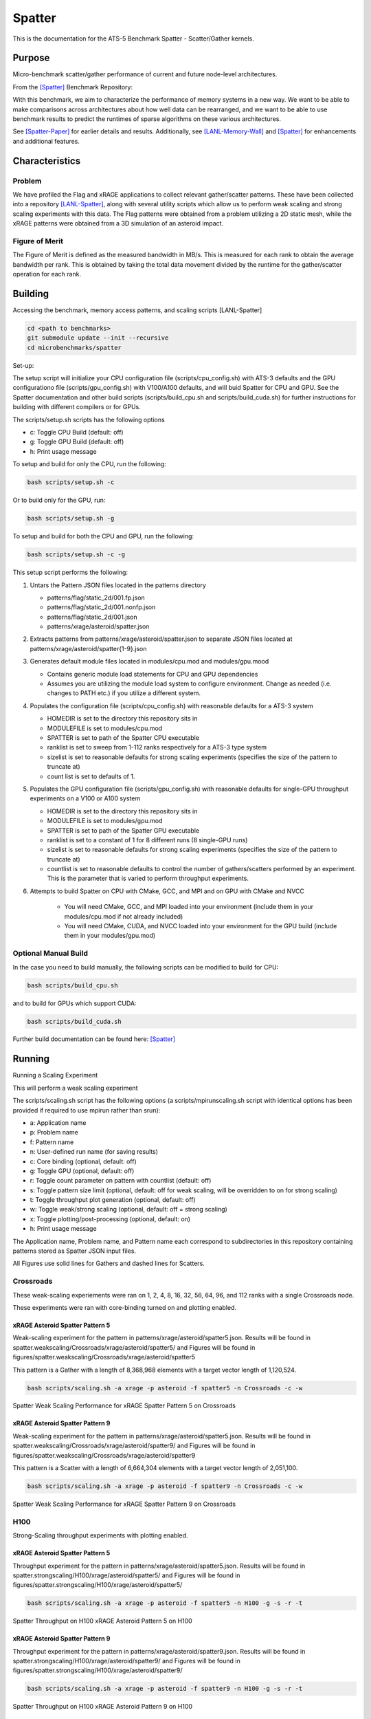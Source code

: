 *******
Spatter
*******

This is the documentation for the ATS-5 Benchmark Spatter - Scatter/Gather kernels. 


Purpose
=======

Micro-benchmark scatter/gather performance of current and future node-level architectures.

From the [Spatter]_ Benchmark Repository:

With this benchmark, we aim to characterize the performance of memory systems in a new way. We want to be able to make comparisons across architectures about how well data can be rearranged, and we want to be able to use benchmark results to predict the runtimes of sparse algorithms on these various architectures.

See [Spatter-Paper]_ for earlier details and results. Additionally, see [LANL-Memory-Wall]_ and [Spatter]_ for enhancements and additional features.

Characteristics
===============


Problem
-------

We have profiled the Flag and xRAGE applications to collect relevant gather/scatter patterns. These have been collected into a repository [LANL-Spatter]_, along with several utility scripts which allow us to perform weak scaling and strong scaling experiments with this data. The Flag patterns were obtained from a problem utilizing a 2D static mesh, while the xRAGE patterns were obtained from a 3D simulation of an asteroid impact.

Figure of Merit
---------------

The Figure of Merit is defined as the measured bandwidth in MB/s. This is measured for each rank to obtain the average bandwidth per rank. This is obtained by taking the total data movement divided by the runtime for the gather/scatter operation for each rank.

Building
========

Accessing the benchmark, memory access patterns, and scaling scripts [LANL-Spatter]

.. code-block:: bash

   cd <path to benchmarks>
   git submodule update --init --recursive
   cd microbenchmarks/spatter

..

Set-up:

The setup script will initialize your CPU configuration file (scripts/cpu_config.sh) with ATS-3 defaults and the GPU configurationo file (scripts/gpu_config.sh) with V100/A100 defaults, and will buid Spatter for CPU and GPU. See the Spatter documentation and other build scripts (scripts/build_cpu.sh and scripts/build_cuda.sh) for further instructions for building with different compilers or for GPUs.

The scripts/setup.sh scripts has the following options

* c: Toggle CPU Build (default: off)
* g: Toggle GPU Build (default: off)
* h: Print usage message

To setup and build for only the CPU, run the following:

.. code-block:: bash

   bash scripts/setup.sh -c

..


Or to build only for the GPU, run:

.. code-block:: bash

   bash scripts/setup.sh -g

..


To setup and build for both the CPU and GPU, run the following:

.. code-block:: bash

    bash scripts/setup.sh -c -g

..

This setup script performs the following:

#. Untars the Pattern JSON files located in the patterns directory

   * patterns/flag/static_2d/001.fp.json

   * patterns/flag/static_2d/001.nonfp.json

   * patterns/flag/static_2d/001.json

   * patterns/xrage/asteroid/spatter.json

#. Extracts patterns from patterns/xrage/asteroid/spatter.json to separate JSON files located at patterns/xrage/asteroid/spatter{1-9}.json

#. Generates default module files located in modules/cpu.mod and modules/gpu.mood

   * Contains generic module load statements for CPU and GPU dependencies

   * Assumes you are utilizing the module load system to configure environment. Change as needed (i.e. changes to PATH etc.) if you utilize a different system.

#. Populates the configuration file (scripts/cpu_config.sh) with reasonable defaults for a ATS-3 system

   * HOMEDIR is set to the directory this repository sits in

   * MODULEFILE is set to modules/cpu.mod

   * SPATTER is set to path of the Spatter CPU executable

   * ranklist is set to sweep from 1-112 ranks respectively for a ATS-3 type system

   * sizelist is set to reasonable defaults for strong scaling experiments (specifies the size of the pattern to truncate at)

   * count list is set to defaults of 1.

#. Populates the GPU configuration file (scripts/gpu_config.sh) with reasonable defaults for single-GPU throughput experiments on a V100 or A100 system

   * HOMEDIR is set to the directory this repository sits in

   * MODULEFILE is set to modules/gpu.mod

   * SPATTER is set to path of the Spatter GPU executable

   * ranklist is set to a constant of 1 for 8 different runs (8 single-GPU runs)

   * sizelist is set to reasonable defaults for strong scaling experiments (specifies the size of the pattern to truncate at)

   * countlist is set to reasonable defaults to control the number of gathers/scatters performed by an experiment. This is the parameter that is varied to perform throughput experiments.

#. Attempts to build Spatter on CPU with CMake, GCC, and MPI and on GPU with CMake and NVCC

    * You will need CMake, GCC, and MPI loaded into your environment (include them in your modules/cpu.mod if not already included)

    * You will need CMake, CUDA, and NVCC loaded into your environment for the GPU build (include them in your modules/gpu.mod)

Optional Manual Build
---------------------

In the case you need to build manually, the following scripts can be modified to build for CPU:

.. code-block:: bash

    bash scripts/build_cpu.sh

..

and to build for GPUs which support CUDA:

.. code-block:: bash

    bash scripts/build_cuda.sh

..

Further build documentation can be found here: [Spatter]_


Running
=======

Running a Scaling Experiment

This will perform a weak scaling experiment

The scripts/scaling.sh script has the following options (a scripts/mpirunscaling.sh script with identical options has been provided if required to use mpirun rather than srun): 

* a: Application name
* p: Problem name
* f: Pattern name
* n: User-defined run name (for saving results)
* c: Core binding (optional, default: off)
* g: Toggle GPU (optional, default: off)
* r: Toggle count parameter on pattern with countlist (default: off)
* s: Toggle pattern size limit (optional, default: off for weak scaling, will be overridden to on for strong scaling)
* t: Toggle throughput plot generation (optional, default: off)
* w: Toggle weak/strong scaling (optional, default: off = strong scaling)
* x: Toggle plotting/post-processing (optional, default: on)
* h: Print usage message

The Application name, Problem name, and Pattern name each correspond to subdirectories in this repository containing patterns stored as Spatter JSON input files.

All Figures use solid lines for Gathers and dashed lines for Scatters.

Crossroads
------------

These weak-scaling experiements were ran on 1, 2, 4, 8, 16, 32, 56, 64, 96, and 112 ranks with a single Crossroads node.

These experiments were ran with core-binding turned on and plotting enabled.

xRAGE Asteroid Spatter Pattern 5
~~~~~~~~~~~~~~~~~~~~~~~~~~~~~~~~

Weak-scaling experiment for the pattern in patterns/xrage/asteroid/spatter5.json. Results will be found in spatter.weakscaling/Crossroads/xrage/asteroid/spatter5/ and Figures will be found in figures/spatter.weakscaling/Crossroads/xrage/asteroid/spatter5

This pattern is a Gather with a length of 8,368,968 elements with a target vector length of 1,120,524.


.. code-block:: bash

   bash scripts/scaling.sh -a xrage -p asteroid -f spatter5 -n Crossroads -c -w

..

.. csv-table:: Spatter Weak Scaling Performance (MB/s per Rank) for xRAGE Spatter Pattern 5 on Crossroads
   :file: ats3_weak_average_asteroid_5.csv
   :align: center
   :widths: 5, 5
   :header-rows: 1

.. figure:: ats3_weak_average_asteroid_5.png
   :align: center
   :scale: 50%
   :alt: Spatter Weak Scaling Performance for xRAGE Spatter Pattern 5 on Crossroads

   Spatter Weak Scaling Performance for xRAGE Spatter Pattern 5 on Crossroads


xRAGE Asteroid Spatter Pattern 9
~~~~~~~~~~~~~~~~~~~~~~~~~~~~~~~~

Weak-scaling experiment for the pattern in patterns/xrage/asteroid/spatter5.json. Results will be found in spatter.weakscaling/Crossroads/xrage/asteroid/spatter9/ and Figures will be found in figures/spatter.weakscaling/Crossroads/xrage/asteroid/spatter9

This pattern is a Scatter with a length of 6,664,304 elements with a target vector length of 2,051,100.

.. code-block:: bash

   bash scripts/scaling.sh -a xrage -p asteroid -f spatter9 -n Crossroads -c -w

..

.. csv-table:: Spatter Weak Scaling Performance (MB/s per Rank) for xRAGE Spatter Pattern 9 on Crossroads
   :file: ats3_weak_average_asteroid_9.csv
   :align: center
   :widths: 5, 5
   :header-rows: 1

.. figure:: ats3_weak_average_asteroid_9.png
   :align: center
   :scale: 50%
   :alt: Spatter Weak Scaling Performance for xRAGE Spatter Pattern 9 on Crossroads

   Spatter Weak Scaling Performance for xRAGE Spatter Pattern 9 on Crossroads


H100
------------

Strong-Scaling throughput experiments with plotting enabled.


xRAGE Asteroid Spatter Pattern 5
~~~~~~~~~~~~~~~~~~~~~~~~~~~~~~~~

Throughput experiment for the pattern in patterns/xrage/asteroid/spatter5.json. Results will be found in spatter.strongscaling/H100/xrage/asteroid/spatter5/ and Figures will be found in figures/spatter.strongscaling/H100/xrage/asteroid/spatter5/

.. code-block:: bash

   bash scripts/scaling.sh -a xrage -p asteroid -f spatter5 -n H100 -g -s -r -t

..

.. csv-table:: Spatter Throughput (MB/s) on H100 xRAGE Asteroid Pattern 5
   :file: h100_throughput_asteroid_5.csv
   :align: center
   :widths: 5, 5
   :header-rows: 1

.. figure:: h100_throughput_asteroid_5.png
   :align: center
   :scale: 50%
   :alt: Spatter Throughput on H100 xRAGE Asteroid Pattern 5 on H100

   Spatter Throughput on H100 xRAGE Asteroid Pattern 5 on H100


xRAGE Asteroid Spatter Pattern 9
~~~~~~~~~~~~~~~~~~~~~~~~~~~~~~~~

Throughput experiment for the pattern in patterns/xrage/asteroid/spatter9.json. Results will be found in spatter.strongscaling/H100/xrage/asteroid/spatter9/ and Figures will be found in figures/spatter.strongscaling/H100/xrage/asteroid/spatter9/

.. code-block:: bash

   bash scripts/scaling.sh -a xrage -p asteroid -f spatter9 -n H100 -g -s -r -t

..

.. csv-table:: Spatter Throughput (MB/s) on H100 xRAGE Asteroid Pattern 9
   :file: h100_throughput_asteroid_9.csv
   :align: center
   :widths: 5, 5
   :header-rows: 1

.. figure:: h100_throughput_asteroid_9.png
   :align: center
   :scale: 50%
   :alt: Spatter Throughput on H100 xRAGE Asteroid Pattern 9 on H100

   Spatter Throughput on H100 xRAGE Asteroid Pattern 9 on H100


References
==========

.. [Spatter] Patrick Lavin, Jeffrey Young, Jered Dominguez-Trujillo, Agustin Vaca Valverde, Vincent Huang, James Wood, 'Spatter', 2023. [Online]. Available: https://github.com/hpcgarage/spatter
.. [Spatter-Paper] Lavin, P., Young, J., Vuduc, R., Riedy, J., Vose, A. and Ernst, D., Evaluating Gather and Scatter Performance on CPUs and GPUs. In The International Symposium on Memory Systems (pp. 209-222). September 2020.
.. [LANL-Spatter] Jered Dominguez-Trujillo, Kevin Sheridan, Galen Shipman, 'Spatter', 2023. [Online]. Available: https://github.com/lanl/spatter. [Accessed: 19- Apr- 2023]
.. [LANL-Memory-Wall] G. M. Shipman, J. Dominguez-Trujillo, K. Sheridan and S. Swaminarayan, "Assessing the Memory Wall in Complex Codes," 2022 IEEE/ACM Workshop on Memory Centric High Performance Computing (MCHPC), Dallas, TX, USA, 2022, pp. 30-35, doi: 10.1109/MCHPC56545.2022.00009.
